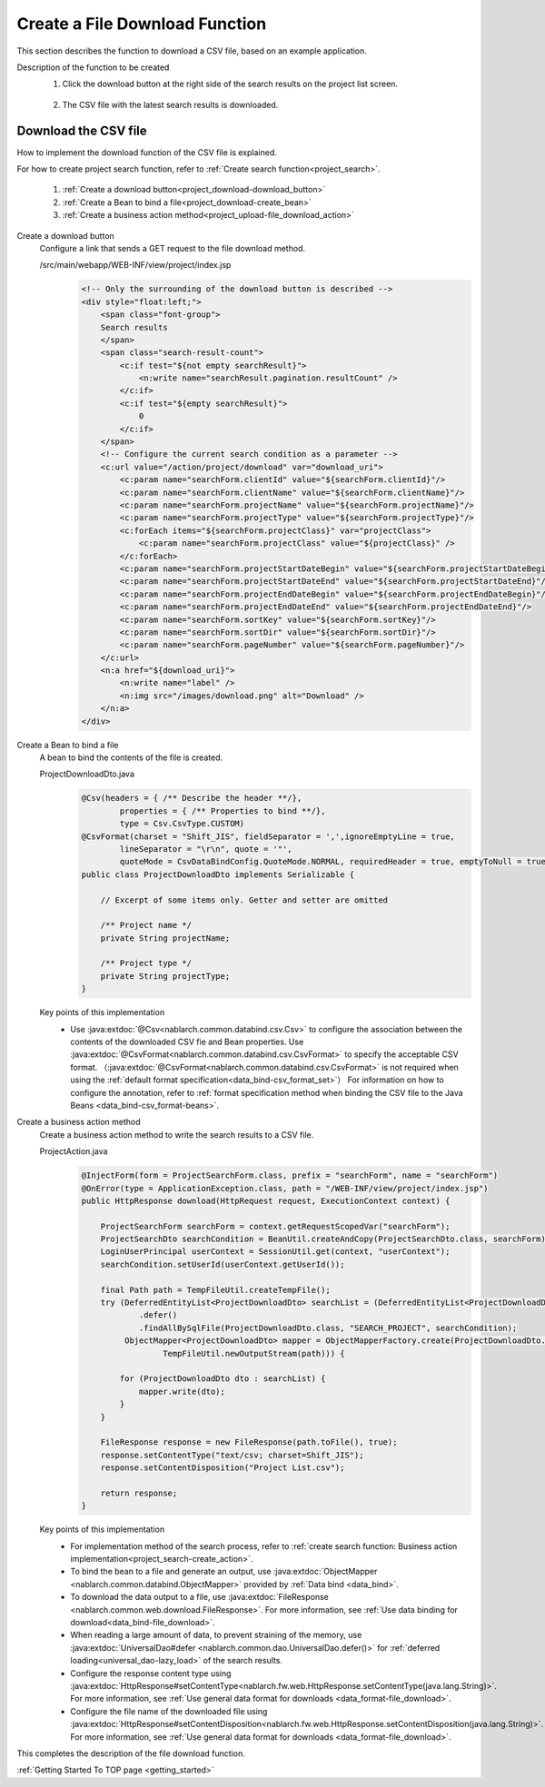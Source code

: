 .. _`project_download`:

Create a File Download Function
==========================================
This section describes the function to download a CSV file, based on an example application.

Description of the function to be created
  1. Click the download button at the right side of the search results on the project list screen.

    .. image:: ../images/project_download/project_download-list.png
      :scale: 80

  2. The CSV file with the latest search results is downloaded.

    .. image:: ../images/project_download/project_download-download.png
      :scale: 80

Download the CSV file
---------------------------------
How to implement the download function of the CSV file is explained.

For how to create project search function, refer to :ref:`Create search function<project_search>`.

  #. :ref:`Create a download button<project_download-download_button>`
  #. :ref:`Create a Bean to bind a file<project_download-create_bean>`
  #. :ref:`Create a business action method<project_upload-file_download_action>`

.. _`project_download-download_button`:

Create a download button
  Configure a link that sends a GET request to the file download method.

  /src/main/webapp/WEB-INF/view/project/index.jsp
    .. code-block:: jsp

      <!-- Only the surrounding of the download button is described -->
      <div style="float:left;">
          <span class="font-group">
          Search results
          </span>
          <span class="search-result-count">
              <c:if test="${not empty searchResult}">
                  <n:write name="searchResult.pagination.resultCount" />
              </c:if>
              <c:if test="${empty searchResult}">
                  0
              </c:if>
          </span>
          <!-- Configure the current search condition as a parameter -->
          <c:url value="/action/project/download" var="download_uri">
              <c:param name="searchForm.clientId" value="${searchForm.clientId}"/>
              <c:param name="searchForm.clientName" value="${searchForm.clientName}"/>
              <c:param name="searchForm.projectName" value="${searchForm.projectName}"/>
              <c:param name="searchForm.projectType" value="${searchForm.projectType}"/>
              <c:forEach items="${searchForm.projectClass}" var="projectClass">
                  <c:param name="searchForm.projectClass" value="${projectClass}" />
              </c:forEach>
              <c:param name="searchForm.projectStartDateBegin" value="${searchForm.projectStartDateBegin}"/>
              <c:param name="searchForm.projectStartDateEnd" value="${searchForm.projectStartDateEnd}"/>
              <c:param name="searchForm.projectEndDateBegin" value="${searchForm.projectEndDateBegin}"/>
              <c:param name="searchForm.projectEndDateEnd" value="${searchForm.projectEndDateEnd}"/>
              <c:param name="searchForm.sortKey" value="${searchForm.sortKey}"/>
              <c:param name="searchForm.sortDir" value="${searchForm.sortDir}"/>
              <c:param name="searchForm.pageNumber" value="${searchForm.pageNumber}"/>
          </c:url>
          <n:a href="${download_uri}">
              <n:write name="label" />
              <n:img src="/images/download.png" alt="Download" />
          </n:a>
      </div>

.. _`project_download-create_bean`:

Create a Bean to bind a file
  A bean to bind the contents of the file is created.

  ProjectDownloadDto.java
    .. code-block:: java

      @Csv(headers = { /** Describe the header **/},
              properties = { /** Properties to bind **/},
              type = Csv.CsvType.CUSTOM)
      @CsvFormat(charset = "Shift_JIS", fieldSeparator = ',',ignoreEmptyLine = true,
              lineSeparator = "\r\n", quote = '"',
              quoteMode = CsvDataBindConfig.QuoteMode.NORMAL, requiredHeader = true, emptyToNull = true)
      public class ProjectDownloadDto implements Serializable {

          // Excerpt of some items only. Getter and setter are omitted

          /** Project name */
          private String projectName;

          /** Project type */
          private String projectType;
      }

  Key points of this implementation
    * Use :java:extdoc:`@Csv<nablarch.common.databind.csv.Csv>` to configure the association between the contents of the downloaded CSV fie and Bean properties.
      Use :java:extdoc:`@CsvFormat<nablarch.common.databind.csv.CsvFormat>` to specify the acceptable CSV format.
      （:java:extdoc:`@CsvFormat<nablarch.common.databind.csv.CsvFormat>` is not required when using the :ref:`default format specification<data_bind-csv_format_set>`）
      For information on how to configure the annotation, refer to :ref:`format specification method when binding the CSV file to the Java Beans <data_bind-csv_format-beans>`.

.. _`project_upload-file_download_action`:

Create a business action method
  Create a business action method to write the search results to a CSV file.

  ProjectAction.java
    .. code-block:: java

      @InjectForm(form = ProjectSearchForm.class, prefix = "searchForm", name = "searchForm")
      @OnError(type = ApplicationException.class, path = "/WEB-INF/view/project/index.jsp")
      public HttpResponse download(HttpRequest request, ExecutionContext context) {

          ProjectSearchForm searchForm = context.getRequestScopedVar("searchForm");
          ProjectSearchDto searchCondition = BeanUtil.createAndCopy(ProjectSearchDto.class, searchForm);
          LoginUserPrincipal userContext = SessionUtil.get(context, "userContext");
          searchCondition.setUserId(userContext.getUserId());

          final Path path = TempFileUtil.createTempFile();
          try (DeferredEntityList<ProjectDownloadDto> searchList = (DeferredEntityList<ProjectDownloadDto>) UniversalDao
                  .defer()
                  .findAllBySqlFile(ProjectDownloadDto.class, "SEARCH_PROJECT", searchCondition);
               ObjectMapper<ProjectDownloadDto> mapper = ObjectMapperFactory.create(ProjectDownloadDto.class,
                       TempFileUtil.newOutputStream(path))) {

              for (ProjectDownloadDto dto : searchList) {
                  mapper.write(dto);
              }
          }
          
          FileResponse response = new FileResponse(path.toFile(), true);
          response.setContentType("text/csv; charset=Shift_JIS");
          response.setContentDisposition("Project List.csv");

          return response;
      }

  Key points of this implementation
    * For implementation method of the search process, refer to :ref:`create search function: Business action implementation<project_search-create_action>`.
    * To bind the bean to a file and generate an output, use :java:extdoc:`ObjectMapper <nablarch.common.databind.ObjectMapper>`
      provided by :ref:`Data bind <data_bind>`.
    * To download the data output to a file, use :java:extdoc:`FileResponse <nablarch.common.web.download.FileResponse>`.
      For more information, see :ref:`Use data binding for download<data_bind-file_download>`.
    * When reading a large amount of data, to prevent straining of the memory, use :java:extdoc:`UniversalDao#defer <nablarch.common.dao.UniversalDao.defer()>`
      for :ref:`deferred loading<universal_dao-lazy_load>` of the search results.
    * Configure the response content type using
      :java:extdoc:`HttpResponse#setContentType<nablarch.fw.web.HttpResponse.setContentType(java.lang.String)>`.
      For more information, see :ref:`Use general data format for downloads <data_format-file_download>`.
    * Configure the file name of the downloaded file using
      :java:extdoc:`HttpResponse#setContentDisposition<nablarch.fw.web.HttpResponse.setContentDisposition(java.lang.String)>`.
      For more information, see :ref:`Use general data format for downloads <data_format-file_download>`.

This completes the description of the file download function.

:ref:`Getting Started To TOP page <getting_started>`